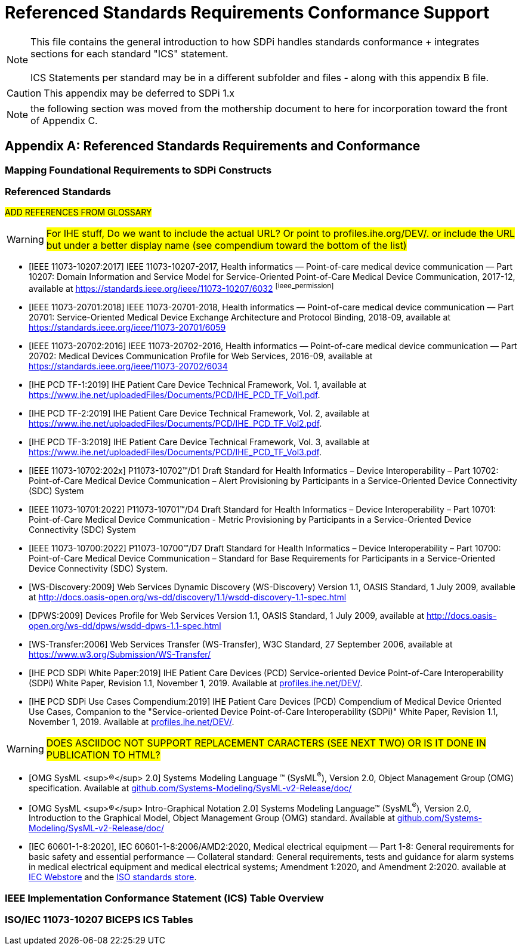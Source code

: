 = Referenced Standards Requirements Conformance Support

NOTE:  This file contains the general introduction to how SDPi handles standards conformance + integrates sections for each standard "ICS" statement. +
{empty} +
ICS Statements per standard may be in a different subfolder and files - along with this appendix B file.

CAUTION:  This appendix may be deferred to SDPi 1.x


NOTE: the following section was moved from the mothership document to here for incorporation toward the front of Appendix C.

// Appendix B
[appendix#vol1_appendix_b_referenced_standards_requirements_and_conformance,sdpi_offset=B]
== Referenced Standards Requirements and Conformance

// Appendix B.1
[sdpi_offset=1]
=== Mapping Foundational Requirements to SDPi Constructs

// Appendix B.2
[bibliography]
=== Referenced Standards

##ADD REFERENCES FROM GLOSSARY##

WARNING:  #For IHE stuff, Do we want to include the actual URL?  Or point to profiles.ihe.org/DEV/. or include the URL but under a better display name (see compendium toward the bottom of the list)#

* [[[ieee_11073_10207_2017,IEEE 11073-10207:2017]]] IEEE 11073-10207-2017, Health informatics — Point-of-care medical device communication — Part 10207: Domain Information and Service Model for Service-Oriented Point-of-Care Medical Device Communication, 2017-12, available at https://standards.ieee.org/ieee/11073-10207/6032 footnote:ieee_permission[]

* [[[ieee_11073_20701_2018,IEEE 11073-20701:2018]]] IEEE 11073-20701-2018, Health informatics — Point-of-care medical device communication — Part 20701: Service-Oriented Medical Device Exchange Architecture and Protocol Binding, 2018-09, available at https://standards.ieee.org/ieee/11073-20701/6059

* [[[ieee_11073_20702_2016,IEEE 11073-20702:2016]]] IEEE 11073-20702-2016, Health informatics — Point-of-care medical device communication — Part 20702: Medical Devices Communication Profile for Web Services, 2016-09, available at https://standards.ieee.org/ieee/11073-20702/6034

* [[[ihe_pcd_tf-1_2019, IHE PCD TF-1:2019]]] IHE Patient Care Device Technical Framework, Vol. 1, available at https://www.ihe.net/uploadedFiles/Documents/PCD/IHE_PCD_TF_Vol1.pdf.

* [[[ihe_pcd_tf-2_2019, IHE PCD TF-2:2019]]] IHE Patient Care Device Technical Framework, Vol. 2, available at https://www.ihe.net/uploadedFiles/Documents/PCD/IHE_PCD_TF_Vol2.pdf.

* [[[ihe_pcd_tf-3_2019, IHE PCD TF-3:2019]]] IHE Patient Care Device Technical Framework, Vol. 3, available at https://www.ihe.net/uploadedFiles/Documents/PCD/IHE_PCD_TF_Vol3.pdf.

* [[[ieee_11073_10702_202x,IEEE 11073-10702:202x]]] P11073-10702™/D1 Draft Standard for Health Informatics – Device Interoperability – Part 10702: Point-of-Care Medical Device Communication – Alert Provisioning by Participants in a Service-Oriented Device Connectivity (SDC) System

* [[[ieee_11073_10701_2022,IEEE 11073-10701:2022]]] P11073-10701™/D4 Draft Standard for Health Informatics – Device Interoperability – Part 10701: Point-of-Care Medical Device Communication - Metric Provisioning by Participants in a Service-Oriented Device Connectivity (SDC) System

* [[[ieee_11073_10700_2022,IEEE 11073-10700:2022]]] P11073-10700™/D7 Draft Standard for Health Informatics – Device Interoperability – Part 10700: Point-of-Care Medical Device Communication – Standard for Base Requirements for Participants in a Service-Oriented Device Connectivity (SDC) System.

* [[[ws_discovery_2009,WS-Discovery:2009]]] Web Services Dynamic Discovery (WS-Discovery) Version 1.1, OASIS Standard, 1 July 2009, available at http://docs.oasis-open.org/ws-dd/discovery/1.1/wsdd-discovery-1.1-spec.html

* [[[dpws_2009,DPWS:2009]]] Devices Profile for Web Services Version 1.1, OASIS Standard, 1 July 2009, available at http://docs.oasis-open.org/ws-dd/dpws/wsdd-dpws-1.1-spec.html

* [[[ws_transfer_2006, WS-Transfer:2006]]] Web Services Transfer (WS-Transfer), W3C Standard, 27 September 2006, available at https://www.w3.org/Submission/WS-Transfer/

* [[[ihe_pcd_sdpi_white_paper_2019, IHE PCD SDPi White Paper:2019]]] IHE Patient Care Devices (PCD) Service-oriented Device Point-of-Care Interoperability (SDPi) White Paper, Revision 1.1, November 1, 2019.  Available at https://profiles.ihe.net/DEV/[profiles.ihe.net/DEV/].

* [[[ihe_pcd_sdpi_use_cases_compendium_2019, IHE PCD SDPi Use Cases Compendium:2019]]] IHE Patient Care Devices (PCD) Compendium of Medical Device Oriented Use Cases, Companion to the "Service-oriented Device Point-of-Care Interoperability (SDPi)" White Paper, Revision 1.1, November 1, 2019.  Available at https://profiles.ihe.net/DEV/[profiles.ihe.net/DEV/].

WARNING: #DOES ASCIIDOC NOT SUPPORT REPLACEMENT CARACTERS (SEE NEXT TWO) OR IS IT DONE IN PUBLICATION TO HTML?#

* [[[omg_sysml_2-0_spec, OMG SysML ^&#174;^ 2.0]]]  Systems Modeling Language &#8482; (SysML^&#174;^), Version 2.0, Object Management Group (OMG) specification.  Available at https://github.com/Systems-Modeling/SysML-v2-Release/tree/master/doc[github.com/Systems-Modeling/SysML-v2-Release/doc/]

* [[[omg_sysml_2-0_intro_graphical_model, OMG SysML ^&#174;^ Intro-Graphical Notation 2.0]]]  Systems Modeling Language&#8482;  (SysML^&#174;^), Version 2.0, Introduction to the Graphical Model, Object Management Group (OMG) standard.  Available at https://github.com/Systems-Modeling/SysML-v2-Release/tree/master/doc[github.com/Systems-Modeling/SysML-v2-Release/doc/]

* [[[iec_60601_1_8_2020, IEC 60601-1-8:2020]]], IEC 60601-1-8:2006/AMD2:2020, Medical electrical equipment — Part 1-8: General requirements for basic safety and essential performance — Collateral standard: General requirements, tests and guidance for alarm systems in medical electrical equipment and medical electrical systems; Amendment 1:2020, and Amendment 2:2020. available at https://webstore.iec.ch/publication/59648[IEC Webstore] and the https://www.iso.org/standard/41986.html[ISO standards store].


// Appendix B.3
=== IEEE Implementation Conformance Statement (ICS) Table Overview

// Appendix B.4
=== ISO/IEC 11073-10207 BICEPS ICS Tables


